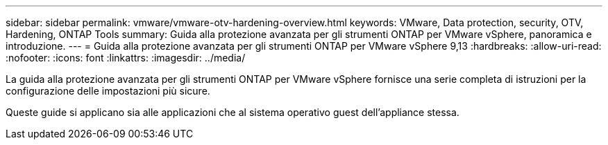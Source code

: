 ---
sidebar: sidebar 
permalink: vmware/vmware-otv-hardening-overview.html 
keywords: VMware, Data protection, security, OTV, Hardening, ONTAP Tools 
summary: Guida alla protezione avanzata per gli strumenti ONTAP per VMware vSphere, panoramica e introduzione. 
---
= Guida alla protezione avanzata per gli strumenti ONTAP per VMware vSphere 9,13
:hardbreaks:
:allow-uri-read: 
:nofooter: 
:icons: font
:linkattrs: 
:imagesdir: ../media/


[role="lead"]
La guida alla protezione avanzata per gli strumenti ONTAP per VMware vSphere fornisce una serie completa di istruzioni per la configurazione delle impostazioni più sicure.

Queste guide si applicano sia alle applicazioni che al sistema operativo guest dell'appliance stessa.
